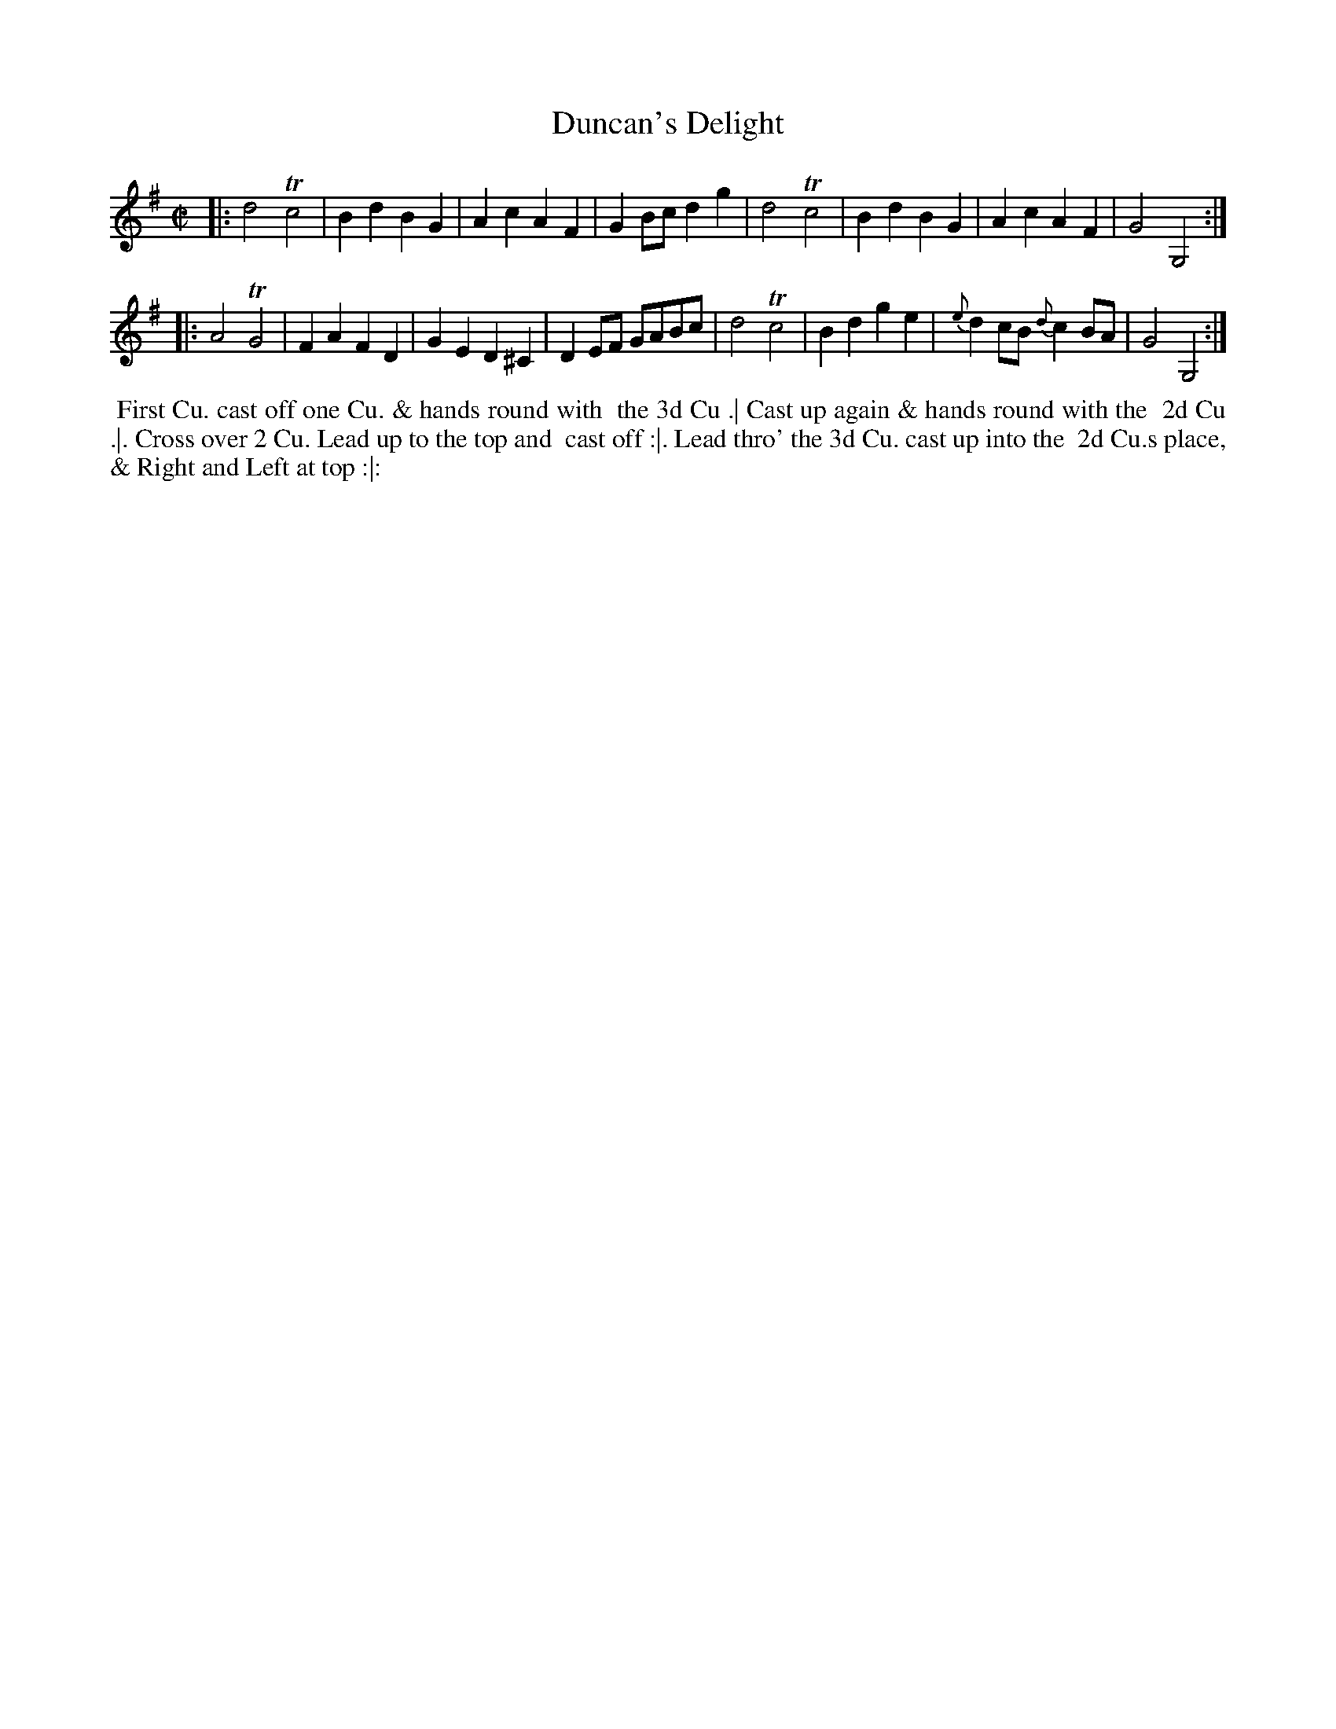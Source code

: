 X: 178
T: Duncan's Delight
B: 204 Favourite Country Dances
N: Published by Straight & Skillern, London ca.1775
F: http://imslp.org/wiki/204_Favourite_Country_Dances_(Various) p.89 #178
Z: 2014 John Chambers <jc:trillian.mit.edu>
M: C|
L: 1/8
K: G
% - - - - - - - - - - - - - - - - - - - - - - - - -
|:\
d4 Tc4 | B2d2 B2G2 | A2c2 A2F2 | G2Bc d2g2 |\
d4 Tc4 | B2d2 B2G2 | A2c2 A2F2 | G4 G,4 :|
|:\
A4 TG4 | F2A2 F2D2 | G2E2 D2^C2 | D2EF GABc |\
d4 Tc4 | B2d2 g2e2 | {e}d2cB {d}c2BA | G4 G,4 :|
% - - - - - - - - - - - - - - - - - - - - - - - - -
%%begintext align
%% First Cu. cast off one Cu. & hands round with
%% the 3d Cu .| Cast up again & hands round with the
%% 2d Cu .|. Cross over 2 Cu. Lead up to the top and
%% cast off :|. Lead thro' the 3d Cu. cast up into the
%% 2d Cu.s place, & Right and Left at top :|:
%%endtext
